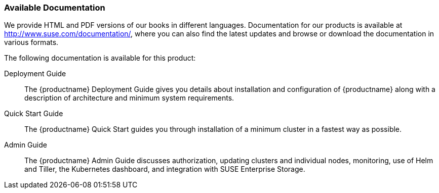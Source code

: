 === Available Documentation
:imagesdir: ./images

(((help,SUSE manuals)))


We provide HTML and PDF versions of our books in different languages.
Documentation for our products is available at http://www.suse.com/documentation/, where you can also find the latest updates and browse or download the documentation in various formats.

The following documentation is available for this product:

Deployment Guide::
The {productname}
Deployment Guide gives you details about installation and configuration of {productname}
along with a description of architecture and minimum system requirements.

Quick Start Guide::
The {productname}
Quick Start guides you through installation of a minimum cluster in a fastest way as possible.

Admin Guide::
The {productname}
Admin Guide discusses authorization, updating clusters and individual nodes, monitoring, use of Helm and Tiller, the Kubernetes dashboard, and integration with SUSE Enterprise Storage.


ifdef::backend-docbook[]
[index]
==== Index
// Generated automatically by the DocBook toolchain.
endif::backend-docbook[]
